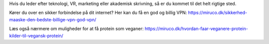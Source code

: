 Hvis du leder efter teknologi, VR, marketing eller akademisk skrivning, så er du kommet til det helt rigtige sted.

Kører du over en sikker forbindelse på dit internet? Her kan du få en god og billig VPN: https://miruco.dk/sikkerhed-maaske-den-bedste-billige-vpn-god-vpn/

Læs også nærmere om muligheder for at få protein som veganer: https://miruco.dk/hvordan-faar-veganere-protein-kilder-til-vegansk-protein/

